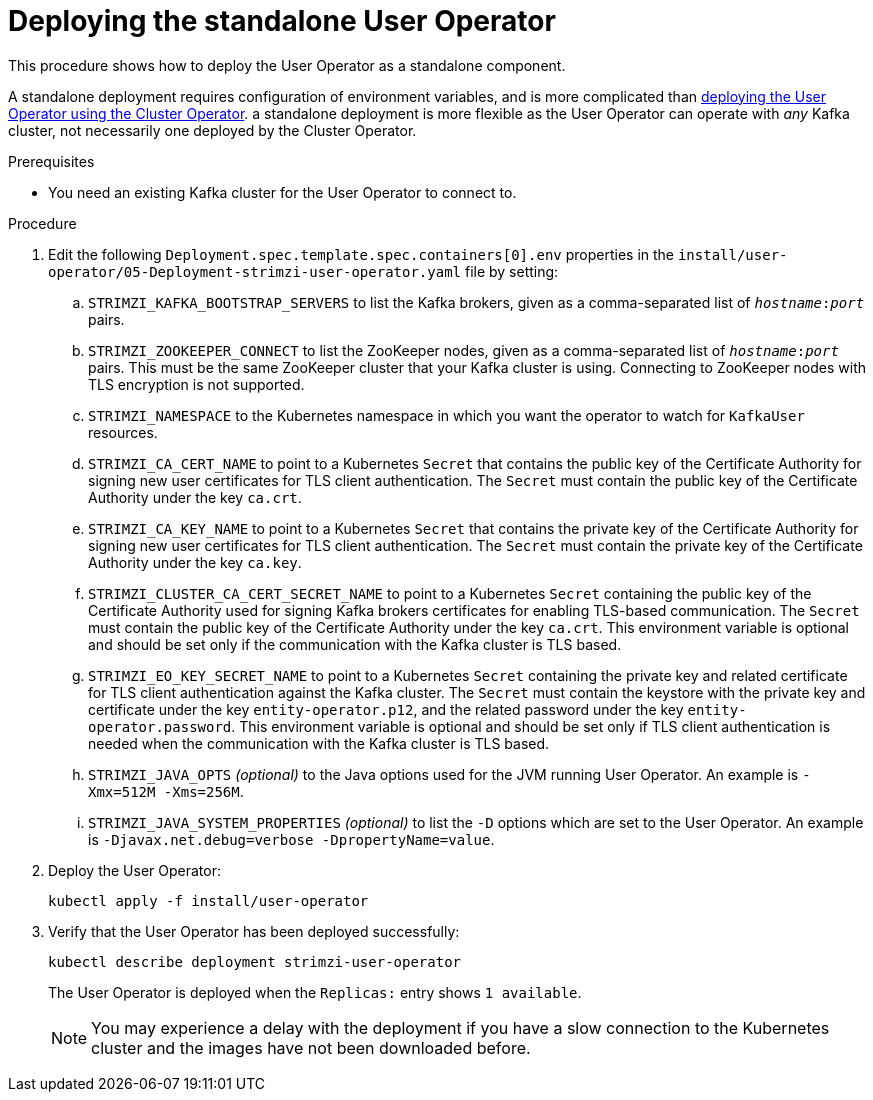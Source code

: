 // Module included in the following assemblies:
//
// deploying/assembly_deploy-standalone-operators.adoc

[id='deploying-the-user-operator-standalone-{context}']
= Deploying the standalone User Operator

This procedure shows how to deploy the User Operator as a standalone component.

A standalone deployment requires configuration of environment variables, and is more complicated than xref:deploying-the-user-operator-using-the-cluster-operator-str[deploying the User Operator using the Cluster Operator].
a standalone deployment is more flexible as the User Operator can operate with _any_ Kafka cluster, not necessarily one deployed by the Cluster Operator.

.Prerequisites

* You need an existing Kafka cluster for the User Operator to connect to.

.Procedure

. Edit the following `Deployment.spec.template.spec.containers[0].env` properties in the `install/user-operator/05-Deployment-strimzi-user-operator.yaml` file by setting:
+
.. `STRIMZI_KAFKA_BOOTSTRAP_SERVERS` to list the Kafka brokers, given as a comma-separated list of `_hostname_:‍_port_` pairs.
.. `STRIMZI_ZOOKEEPER_CONNECT` to list the ZooKeeper nodes, given as a comma-separated list of `_hostname_:‍_port_` pairs. This must be the same ZooKeeper cluster that your Kafka cluster is using. Connecting to ZooKeeper nodes with TLS encryption is not supported.
.. `STRIMZI_NAMESPACE` to the Kubernetes namespace in which you want the operator to watch for `KafkaUser` resources.
.. `STRIMZI_CA_CERT_NAME` to point to a Kubernetes `Secret` that contains the public key of the Certificate Authority for signing new user certificates for TLS client authentication.
The `Secret` must contain the public key of the Certificate Authority under the key `ca.crt`.
.. `STRIMZI_CA_KEY_NAME` to point to a Kubernetes `Secret` that contains the private key of the Certificate Authority for signing new user certificates for TLS client authentication.
The `Secret` must contain the private key of the Certificate Authority under the key `ca.key`.
.. `STRIMZI_CLUSTER_CA_CERT_SECRET_NAME` to point to a Kubernetes `Secret` containing the public key of the Certificate Authority used for signing Kafka brokers certificates for enabling TLS-based communication.
The `Secret` must contain the public key of the Certificate Authority under the key `ca.crt`.
This environment variable is optional and should be set only if the communication with the Kafka cluster is TLS based.
.. `STRIMZI_EO_KEY_SECRET_NAME` to point to a Kubernetes `Secret` containing the private key and related certificate for TLS client authentication against the Kafka cluster.
The `Secret` must contain the keystore with the private key and certificate under the key `entity-operator.p12`, and the related password under the key `entity-operator.password`.
This environment variable is optional and should be set only if TLS client authentication is needed when the communication with the Kafka cluster is TLS based.
.. `STRIMZI_JAVA_OPTS` _(optional)_ to the Java options used for the JVM running User Operator. An example is `-Xmx=512M -Xms=256M`.
.. `STRIMZI_JAVA_SYSTEM_PROPERTIES` _(optional)_ to list the `-D` options which are set to the User Operator. An example is `-Djavax.net.debug=verbose -DpropertyName=value`.

. Deploy the User Operator:
+
[source,shell,subs=+quotes]
kubectl apply -f install/user-operator

. Verify that the User Operator has been deployed successfully:
+
[source,shell,subs=+quotes]
kubectl describe deployment strimzi-user-operator
+
The User Operator is deployed when the `Replicas:` entry shows `1 available`.
+
NOTE: You may experience a delay with the deployment if you have a slow connection to the Kubernetes cluster and the images have not been downloaded before.
